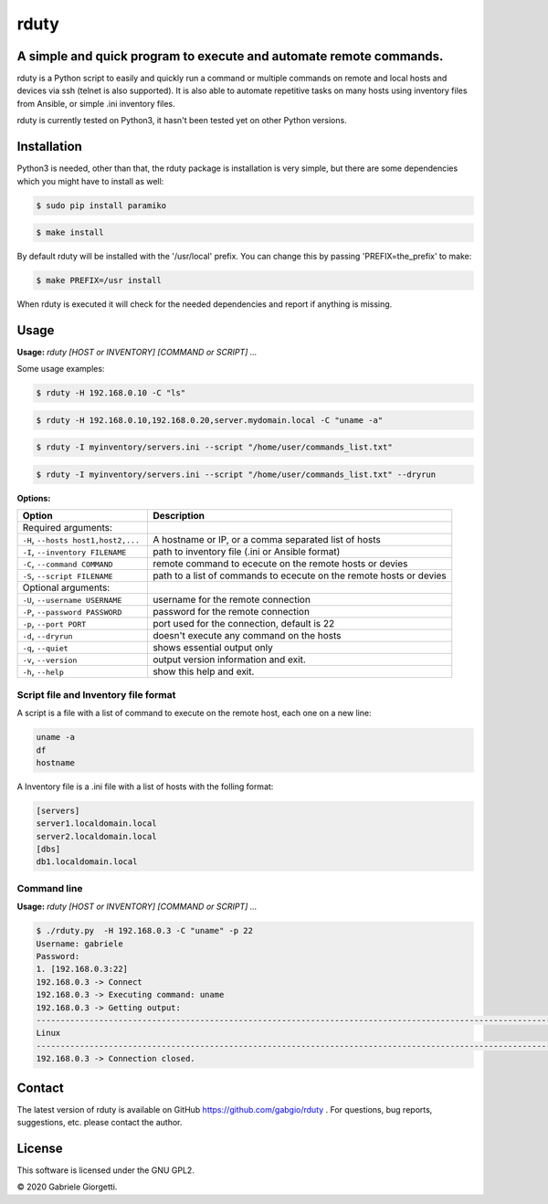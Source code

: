 
rduty
=====


A simple and quick program to execute and automate remote commands.
-------------------------------------------------------------------

rduty is a Python script to easily and quickly run a command or multiple commands on remote and local 
hosts and devices via ssh (telnet is also supported). It is also able to automate repetitive tasks on 
many hosts using inventory files from Ansible, or simple .ini inventory files.

rduty is currently tested on Python3, it hasn't been tested yet on other
Python versions.


Installation
------------
Python3 is needed, other than that, the rduty package is installation is very simple, but there are
some  dependencies which you might have to install as well:

.. code-block:: console

   $ sudo pip install paramiko
  
.. code-block:: console

   $ make install

By default rduty will be installed with the '/usr/local' prefix. You can 
change this by passing 'PREFIX=the_prefix' to make:

.. code-block:: console

   $ make PREFIX=/usr install

When rduty is executed it will check for the needed dependencies and report
if anything is missing.


Usage
-----

**Usage:** `rduty [HOST or INVENTORY] [COMMAND or SCRIPT] ...`

Some usage examples:

.. code-block:: sh

  $ rduty -H 192.168.0.10 -C "ls" 
  
.. code-block:: sh

   $ rduty -H 192.168.0.10,192.168.0.20,server.mydomain.local -C "uname -a" 

.. code-block:: sh

   $ rduty -I myinventory/servers.ini --script "/home/user/commands_list.txt" 

.. code-block:: sh

   $ rduty -I myinventory/servers.ini --script "/home/user/commands_list.txt" --dryrun


**Options:**

.. csv-table::
   :header: Option, Description
   :widths: 30, 70

   "Required arguments:",""
   "``-H``, ``--hosts host1,host2,...``","A hostname or IP, or a comma separated list of hosts"
   "``-I``, ``--inventory FILENAME``","path to inventory file (.ini or Ansible format)"
   "``-C``, ``--command COMMAND``","remote command to ececute on the remote hosts or devies"
   "``-S``, ``--script FILENAME``","path to a list of commands to ececute on the remote hosts or devies"
   "Optional arguments:",""
   "``-U``, ``--username USERNAME``","username for the remote connection"
   "``-P``, ``--password PASSWORD``","password for the remote connection"
   "``-p``, ``--port PORT``","port used for the connection, default is 22"
   "``-d``, ``--dryrun``","doesn't execute any command on the hosts"
   "``-q``, ``--quiet``","shows essential output only"
   "``-v``, ``--version``",output version information and exit.
   "``-h``, ``--help``",show this help and exit.


Script file and Inventory file format
~~~~~~~~~~~~~~~~~~~~~~~~~~~~~~~~~~~~~

A script is a file with a list of command to execute on the remote host, each one on a new line:

.. code-block:: sh

   uname -a
   df
   hostname

A Inventory file is a .ini file with a list of hosts with the folling format:

.. code-block:: ini

   [servers]
   server1.localdomain.local
   server2.localdomain.local
   [dbs]
   db1.localdomain.local


Command line
~~~~~~~~~~~~

**Usage:** `rduty [HOST or INVENTORY] [COMMAND or SCRIPT] ...`

.. code-block:: sh

   $ ./rduty.py  -H 192.168.0.3 -C "uname" -p 22
   Username: gabriele
   Password: 
   1. [192.168.0.3:22]
   192.168.0.3 -> Connect
   192.168.0.3 -> Executing command: uname
   192.168.0.3 -> Getting output: 
   -----------------------------------------------------------------------------------------------------------------------
   Linux
   -----------------------------------------------------------------------------------------------------------------------
   192.168.0.3 -> Connection closed.


Contact
-------

The latest version of rduty is available on GitHub https://github.com/gabgio/rduty .
For questions, bug reports, suggestions, etc. please contact the author.

License
-------

This software is licensed under the GNU GPL2.

© 2020 Gabriele Giorgetti.
